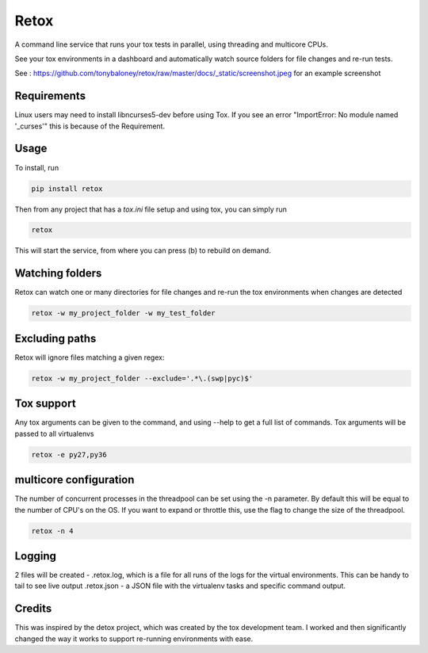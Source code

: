 Retox
=====

.. image:: https://img.shields.io/pypi/v/retox.svg
        :target: https://pypi.python.org/pypi/retox

.. image:: https://img.shields.io/travis/tonybaloney/retox.svg
        :target: https://travis-ci.org/tonybaloney/retox

.. image:: https://codecov.io/gh/tonybaloney/retox/branch/master/graph/badge.svg
        :target: https://codecov.io/gh/tonybaloney/retox

.. image:: https://pyup.io/repos/github/tonybaloney/retox/shield.svg
     :target: https://pyup.io/repos/github/tonybaloney/retox/
     :alt: Updates

.. image:: https://pyup.io/repos/github/tonybaloney/retox/python-3-shield.svg
     :target: https://pyup.io/repos/github/tonybaloney/retox/
     :alt: Python 3

A command line service that runs your tox tests in parallel, using threading and multicore CPUs.

See your tox environments in a dashboard and automatically watch source folders for file changes and re-run tests.

See : https://github.com/tonybaloney/retox/raw/master/docs/_static/screenshot.jpeg for an example screenshot

.. image:: https://github.com/tonybaloney/retox/raw/master/docs/_static/retox_demo.gif

Requirements
------------

Linux users may need to install libncurses5-dev before using Tox. If you see an error "ImportError: No module named '_curses'" this is because of the Requirement.

Usage
-----

To install, run 

.. code-block:: bash

    pip install retox

Then from any project that has a `tox.ini` file setup and using tox, you can simply run

.. code-block:: bash

    retox 

This will start the service, from where you can press (b) to rebuild on demand.

Watching folders
----------------

Retox can watch one or many directories for file changes and re-run the tox environments when changes are detected

.. code-block:: bash

    retox -w my_project_folder -w my_test_folder

Excluding paths
---------------

Retox will ignore files matching a given regex:

.. code-block:: bash

    retox -w my_project_folder --exclude='.*\.(swp|pyc)$'

Tox support
-----------

Any tox arguments can be given to the command, and using --help to get a full list of commands. Tox arguments will be passed to all virtualenvs

.. code-block:: bash

    retox -e py27,py36

multicore configuration
-----------------------

The number of concurrent processes in the threadpool can be set using the -n parameter.
By default this will be equal to the number of CPU's on the OS. If you want to expand or throttle this, use the
flag to change the size of the threadpool.

.. code-block:: bash

    retox -n 4

Logging
-------

2 files will be created - .retox.log, which is a file for all runs of the logs for the virtual environments. This can be handy to tail to see live output
.retox.json - a JSON file with the virtualenv tasks and specific command output.

Credits
-------

This was inspired by the detox project, which was created by the tox development team. I worked and then significantly changed the way it works
to support re-running environments with ease.


